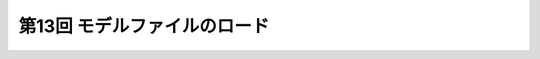 ***********************************************************************
第13回 モデルファイルのロード |source_code|
***********************************************************************

.. |source_code| image:: ../../images/octcat.png
  :width: 24px
  :target: https://github.com/tatsy/OpenGLCourseJP/blob/master/src/013_model_loading
